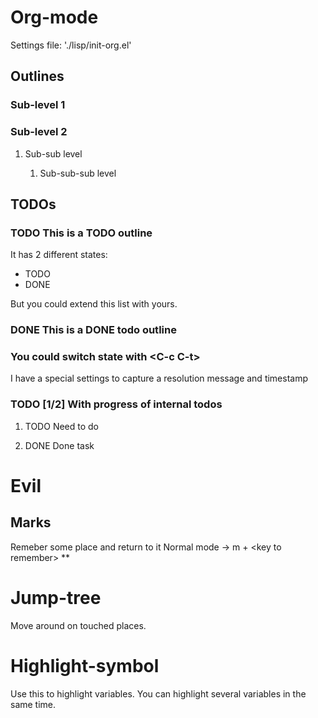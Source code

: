 * Org-mode
Settings file: './lisp/init-org.el'

** Outlines
*** Sub-level 1
*** Sub-level 2
**** Sub-sub level
***** Sub-sub-sub level
** TODOs
*** TODO This is a TODO outline
It has 2 different states:
- TODO
- DONE

But you could extend this list with yours.
*** DONE This is a DONE todo outline
*** You could switch state with <C-c C-t>
I have a special settings to capture a resolution message and timestamp
*** TODO [1/2] With progress of internal todos
**** TODO Need to do
**** DONE Done task
* Evil
** Marks
Remeber some place and return to it
Normal mode -> m + <key to remember>
**
* Jump-tree
Move around on touched places.

* Highlight-symbol
Use this to highlight variables. You can highlight several variables in the same time.
